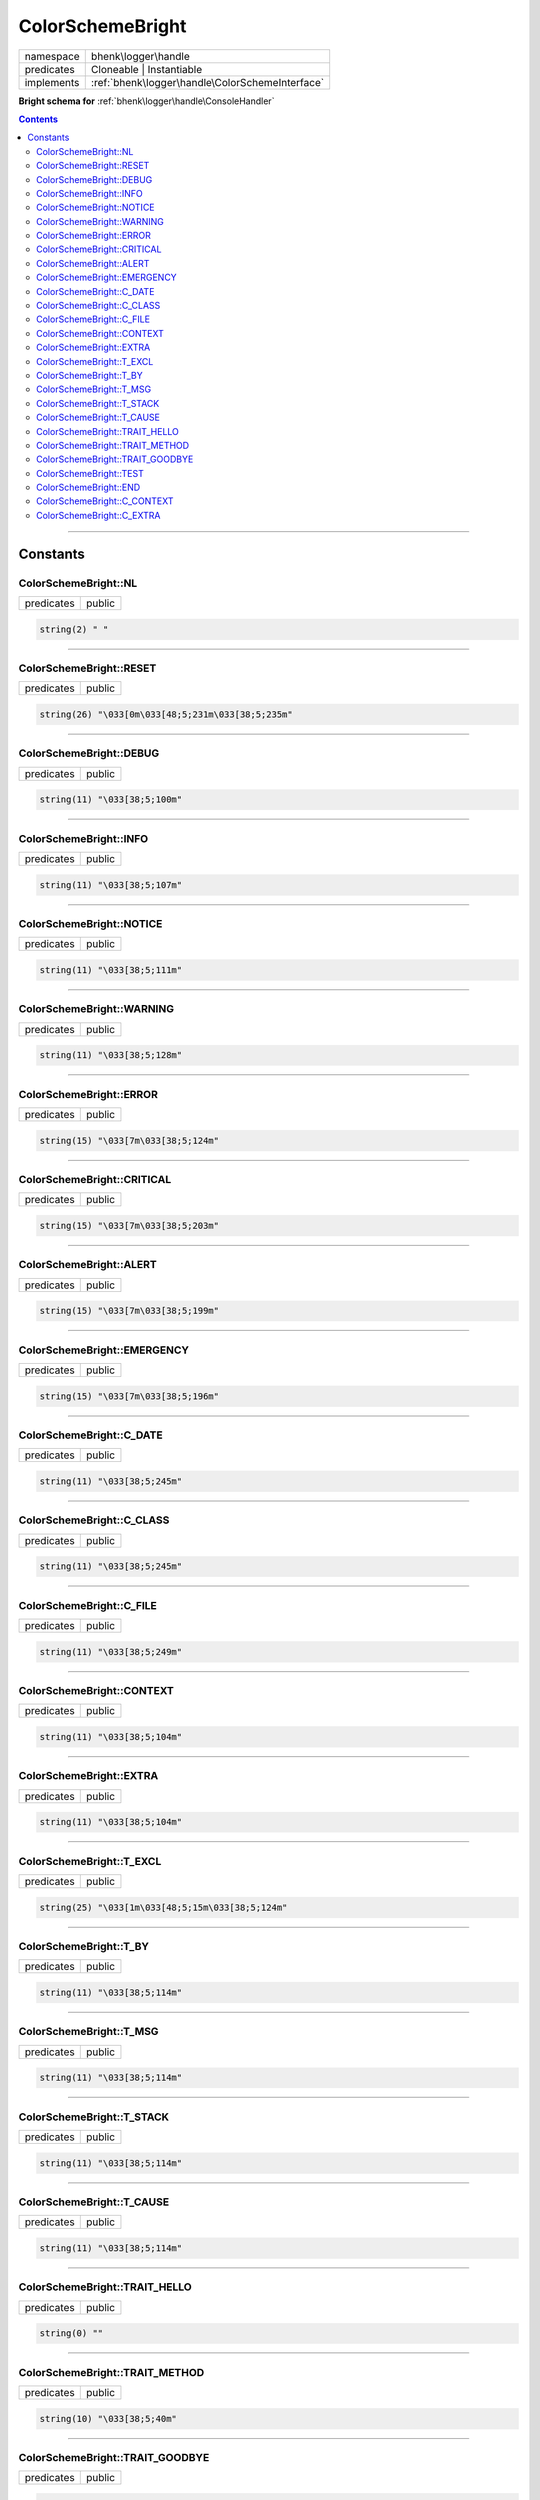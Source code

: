 .. required styles !!
.. raw:: html

    <style> .block {color:lightgrey; font-size: 0.6em; display: block; align-items: center; background-color:black; width:8em; height:8em;padding-left:7px;} </style>
    <style> .tag0 {color:grey; font-size: 0.9em; font-family: "Courier New", monospace;} </style>
    <style> .tag3 {color:grey; font-size: 0.9em; display: inline-block; width:3.1ch; font-family: "Courier New", monospace;} </style>
    <style> .tag4 {color:grey; font-size: 0.9em; display: inline-block; width:4.1ch; font-family: "Courier New", monospace;} </style>
    <style> .tag5 {color:grey; font-size: 0.9em; display: inline-block; width:5.1ch; font-family: "Courier New", monospace;} </style>
    <style> .tag6 {color:grey; font-size: 0.9em; display: inline-block; width:6.1ch; font-family: "Courier New", monospace;} </style>
    <style> .tag7 {color:grey; font-size: 0.9em; display: inline-block; width:7.1ch; font-family: "Courier New", monospace;} </style>
    <style> .tag8 {color:grey; font-size: 0.9em; display: inline-block; width:8.1ch; font-family: "Courier New", monospace;} </style>
    <style> .tag9 {color:grey; font-size: 0.9em; display: inline-block; width:9.1ch; font-family: "Courier New", monospace;} </style>
    <style> .tag10 {color:grey; font-size: 0.9em; display: inline-block; width:10.1ch; font-family: "Courier New", monospace;} </style>
    <style> .tag11 {color:grey; font-size: 0.9em; display: inline-block; width:11.1ch; font-family: "Courier New", monospace;} </style>
    <style> .tag12 {color:grey; font-size: 0.9em; display: inline-block; width:12.1ch; font-family: "Courier New", monospace;} </style>
    <style> .tagsign {color:grey; font-size: 0.9em; display: inline-block; width:3.2em;} </style>
    <style> .param {color:#005858; background-color:#F8F8F8; font-size: 0.8em; border:1px solid #D0D0D0;padding-left: 5px; padding-right: 5px;} </style>
    <style> .tech {color:#005858; background-color:#F8F8F8; font-size: 0.9em; border:1px solid #D0D0D0;padding-left: 5px; padding-right: 5px;} </style>

.. end required styles

.. required roles !!
.. role:: block
.. role:: tag0
.. role:: tag3
.. role:: tag4
.. role:: tag5
.. role:: tag6
.. role:: tag7
.. role:: tag8
.. role:: tag9
.. role:: tag10
.. role:: tag11
.. role:: tag12
.. role:: tagsign
.. role:: param
.. role:: tech

.. end required roles

.. _bhenk\logger\handle\ColorSchemeBright:

ColorSchemeBright
=================

.. table::
   :widths: auto
   :align: left

   ========== =============================================== 
   namespace  bhenk\\logger\\handle                           
   predicates Cloneable | Instantiable                        
   implements :ref:`bhenk\logger\handle\ColorSchemeInterface` 
   ========== =============================================== 


**Bright schema for** :ref:`bhenk\logger\handle\ConsoleHandler`


.. contents::


----


.. _bhenk\logger\handle\ColorSchemeBright::Constants:

Constants
+++++++++


.. _bhenk\logger\handle\ColorSchemeBright::NL:

ColorSchemeBright::NL
---------------------

.. table::
   :widths: auto
   :align: left

   ========== ====== 
   predicates public 
   ========== ====== 





.. code-block:: php

   string(2) " " 




----


.. _bhenk\logger\handle\ColorSchemeBright::RESET:

ColorSchemeBright::RESET
------------------------

.. table::
   :widths: auto
   :align: left

   ========== ====== 
   predicates public 
   ========== ====== 





.. code-block:: php

   string(26) "\033[0m\033[48;5;231m\033[38;5;235m" 




----


.. _bhenk\logger\handle\ColorSchemeBright::DEBUG:

ColorSchemeBright::DEBUG
------------------------

.. table::
   :widths: auto
   :align: left

   ========== ====== 
   predicates public 
   ========== ====== 





.. code-block:: php

   string(11) "\033[38;5;100m" 




----


.. _bhenk\logger\handle\ColorSchemeBright::INFO:

ColorSchemeBright::INFO
-----------------------

.. table::
   :widths: auto
   :align: left

   ========== ====== 
   predicates public 
   ========== ====== 





.. code-block:: php

   string(11) "\033[38;5;107m" 




----


.. _bhenk\logger\handle\ColorSchemeBright::NOTICE:

ColorSchemeBright::NOTICE
-------------------------

.. table::
   :widths: auto
   :align: left

   ========== ====== 
   predicates public 
   ========== ====== 





.. code-block:: php

   string(11) "\033[38;5;111m" 




----


.. _bhenk\logger\handle\ColorSchemeBright::WARNING:

ColorSchemeBright::WARNING
--------------------------

.. table::
   :widths: auto
   :align: left

   ========== ====== 
   predicates public 
   ========== ====== 





.. code-block:: php

   string(11) "\033[38;5;128m" 




----


.. _bhenk\logger\handle\ColorSchemeBright::ERROR:

ColorSchemeBright::ERROR
------------------------

.. table::
   :widths: auto
   :align: left

   ========== ====== 
   predicates public 
   ========== ====== 





.. code-block:: php

   string(15) "\033[7m\033[38;5;124m" 




----


.. _bhenk\logger\handle\ColorSchemeBright::CRITICAL:

ColorSchemeBright::CRITICAL
---------------------------

.. table::
   :widths: auto
   :align: left

   ========== ====== 
   predicates public 
   ========== ====== 





.. code-block:: php

   string(15) "\033[7m\033[38;5;203m" 




----


.. _bhenk\logger\handle\ColorSchemeBright::ALERT:

ColorSchemeBright::ALERT
------------------------

.. table::
   :widths: auto
   :align: left

   ========== ====== 
   predicates public 
   ========== ====== 





.. code-block:: php

   string(15) "\033[7m\033[38;5;199m" 




----


.. _bhenk\logger\handle\ColorSchemeBright::EMERGENCY:

ColorSchemeBright::EMERGENCY
----------------------------

.. table::
   :widths: auto
   :align: left

   ========== ====== 
   predicates public 
   ========== ====== 





.. code-block:: php

   string(15) "\033[7m\033[38;5;196m" 




----


.. _bhenk\logger\handle\ColorSchemeBright::C_DATE:

ColorSchemeBright::C_DATE
-------------------------

.. table::
   :widths: auto
   :align: left

   ========== ====== 
   predicates public 
   ========== ====== 





.. code-block:: php

   string(11) "\033[38;5;245m" 




----


.. _bhenk\logger\handle\ColorSchemeBright::C_CLASS:

ColorSchemeBright::C_CLASS
--------------------------

.. table::
   :widths: auto
   :align: left

   ========== ====== 
   predicates public 
   ========== ====== 





.. code-block:: php

   string(11) "\033[38;5;245m" 




----


.. _bhenk\logger\handle\ColorSchemeBright::C_FILE:

ColorSchemeBright::C_FILE
-------------------------

.. table::
   :widths: auto
   :align: left

   ========== ====== 
   predicates public 
   ========== ====== 





.. code-block:: php

   string(11) "\033[38;5;249m" 




----


.. _bhenk\logger\handle\ColorSchemeBright::CONTEXT:

ColorSchemeBright::CONTEXT
--------------------------

.. table::
   :widths: auto
   :align: left

   ========== ====== 
   predicates public 
   ========== ====== 





.. code-block:: php

   string(11) "\033[38;5;104m" 




----


.. _bhenk\logger\handle\ColorSchemeBright::EXTRA:

ColorSchemeBright::EXTRA
------------------------

.. table::
   :widths: auto
   :align: left

   ========== ====== 
   predicates public 
   ========== ====== 





.. code-block:: php

   string(11) "\033[38;5;104m" 




----


.. _bhenk\logger\handle\ColorSchemeBright::T_EXCL:

ColorSchemeBright::T_EXCL
-------------------------

.. table::
   :widths: auto
   :align: left

   ========== ====== 
   predicates public 
   ========== ====== 





.. code-block:: php

   string(25) "\033[1m\033[48;5;15m\033[38;5;124m" 




----


.. _bhenk\logger\handle\ColorSchemeBright::T_BY:

ColorSchemeBright::T_BY
-----------------------

.. table::
   :widths: auto
   :align: left

   ========== ====== 
   predicates public 
   ========== ====== 





.. code-block:: php

   string(11) "\033[38;5;114m" 




----


.. _bhenk\logger\handle\ColorSchemeBright::T_MSG:

ColorSchemeBright::T_MSG
------------------------

.. table::
   :widths: auto
   :align: left

   ========== ====== 
   predicates public 
   ========== ====== 





.. code-block:: php

   string(11) "\033[38;5;114m" 




----


.. _bhenk\logger\handle\ColorSchemeBright::T_STACK:

ColorSchemeBright::T_STACK
--------------------------

.. table::
   :widths: auto
   :align: left

   ========== ====== 
   predicates public 
   ========== ====== 





.. code-block:: php

   string(11) "\033[38;5;114m" 




----


.. _bhenk\logger\handle\ColorSchemeBright::T_CAUSE:

ColorSchemeBright::T_CAUSE
--------------------------

.. table::
   :widths: auto
   :align: left

   ========== ====== 
   predicates public 
   ========== ====== 





.. code-block:: php

   string(11) "\033[38;5;114m" 




----


.. _bhenk\logger\handle\ColorSchemeBright::TRAIT_HELLO:

ColorSchemeBright::TRAIT_HELLO
------------------------------

.. table::
   :widths: auto
   :align: left

   ========== ====== 
   predicates public 
   ========== ====== 





.. code-block:: php

   string(0) "" 




----


.. _bhenk\logger\handle\ColorSchemeBright::TRAIT_METHOD:

ColorSchemeBright::TRAIT_METHOD
-------------------------------

.. table::
   :widths: auto
   :align: left

   ========== ====== 
   predicates public 
   ========== ====== 





.. code-block:: php

   string(10) "\033[38;5;40m" 




----


.. _bhenk\logger\handle\ColorSchemeBright::TRAIT_GOODBYE:

ColorSchemeBright::TRAIT_GOODBYE
--------------------------------

.. table::
   :widths: auto
   :align: left

   ========== ====== 
   predicates public 
   ========== ====== 





.. code-block:: php

   string(11) "\033[38;5;110m" 




----


.. _bhenk\logger\handle\ColorSchemeBright::TEST:

ColorSchemeBright::TEST
-----------------------

.. table::
   :widths: auto
   :align: left

   ========== ====== 
   predicates public 
   ========== ====== 





.. code-block:: php

   string(44) "I am a bhenk\logger\handle\ColorSchemeBright" 




----


.. _bhenk\logger\handle\ColorSchemeBright::END:

ColorSchemeBright::END
----------------------

.. table::
   :widths: auto
   :align: left

   ============== ==================================================== 
   predicates     public                                               
   Inherited from :ref:`bhenk\logger\handle\ColorSchemeInterface::END` 
   ============== ==================================================== 





.. code-block:: php

   string(4) "\033[0m" 




----


.. _bhenk\logger\handle\ColorSchemeBright::C_CONTEXT:

ColorSchemeBright::C_CONTEXT
----------------------------

.. table::
   :widths: auto
   :align: left

   ============== ========================================================== 
   predicates     public                                                     
   Inherited from :ref:`bhenk\logger\handle\ColorSchemeInterface::C_CONTEXT` 
   ============== ========================================================== 





.. code-block:: php

   string(0) "" 




----


.. _bhenk\logger\handle\ColorSchemeBright::C_EXTRA:

ColorSchemeBright::C_EXTRA
--------------------------

.. table::
   :widths: auto
   :align: left

   ============== ======================================================== 
   predicates     public                                                   
   Inherited from :ref:`bhenk\logger\handle\ColorSchemeInterface::C_EXTRA` 
   ============== ======================================================== 





.. code-block:: php

   string(0) "" 




----

:block:`Sat, 29 Apr 2023 12:38:18 +0000` 
